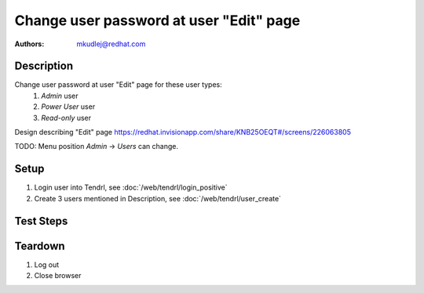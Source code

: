 Change user password at user "Edit" page
*****************************************

:authors: 
          - mkudlej@redhat.com

Description
===========

Change user password at user "Edit" page for these user types:
 1. *Admin* user
 2. *Power User* user
 3. *Read-only* user

Design describing "Edit" page https://redhat.invisionapp.com/share/KNB25OEQT#/screens/226063805

TODO: Menu position *Admin* -> *Users* can change.

Setup
=====

#. Login user into Tendrl, see :doc:`/web/tendrl/login_positive`
#. Create 3 users mentioned in Description, see :doc:`/web/tendrl/user_create`

Test Steps
==========

.. test_action::
   :step:
       Click on *Admin* -> *Users* in left menu.
   :result:
       Page with user list is open.

.. test_action::
   :step:
       Click on *Edit* button for user.
   :result:
       "Edit" page should be open.

.. test_action::
   :step:
       Input password to *Change Password* and same string to *Confirm Password*.
   :result:
       Password in both inputs are not visible and instead of them are dots.

.. test_action::
   :step:
       Click on icon next to *Change Password* and *Confirm Password* input.
   :result:
       Both password strings are readable and are not shown in form of dots like before.

.. test_action::
   :step:
       Click on *Save* button.
   :result:
       User is saved and there is no error.

.. test_action::
   :step:
       :doc:`/web/tendrl/login_positive` testcase with new password.
   :result:
       User is able to login with new password.
    
Teardown
========

#. Log out

#. Close browser
